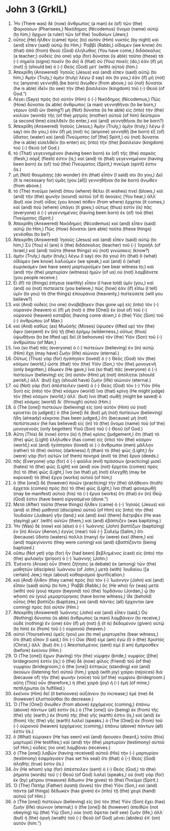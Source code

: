 * John 3 (GrkIL)
:PROPERTIES:
:ID: GrkIL/43-JHN03
:END:

1. Ἦν (There was) δὲ (now) ἄνθρωπος (a man) ἐκ (of) τῶν (the) Φαρισαίων (Pharisees,) Νικόδημος (Nicodemus) ὄνομα (name) αὐτῷ (to him,) ἄρχων (a ruler) τῶν (of the) Ἰουδαίων (Jews;)
2. οὗτος (He) ἦλθεν (came) πρὸς (to) αὐτὸν (Him) νυκτὸς (by night) καὶ (and) εἶπεν (said) αὐτῷ (to Him,) Ῥαββί (Rabbi,) οἴδαμεν (we know) ὅτι (that) ἀπὸ (from) Θεοῦ (God) ἐλήλυθας (You have come,) διδάσκαλος (a teacher;) οὐδεὶς (no one) γὰρ (for) δύναται (is able) ταῦτα (these) τὰ (-) σημεῖα (signs) ποιεῖν (to do) ἃ (that) σὺ (You) ποιεῖς (do,) ἐὰν (if) μὴ (not) ᾖ (should be) ὁ (-) Θεὸς (God) μετ᾽ (with) αὐτοῦ (him.)
3. Ἀπεκρίθη (Answered) Ἰησοῦς (Jesus) καὶ (and) εἶπεν (said) αὐτῷ (to him,) Ἀμὴν (Truly,) ἀμὴν (truly) λέγω (I say) σοι (to you,) ἐὰν (if) μή (not) τις (anyone) γεννηθῇ (be born) ἄνωθεν (from above,) οὐ (not) δύναται (he is able) ἰδεῖν (to see) τὴν (the) βασιλείαν (kingdom) τοῦ (-) Θεοῦ (of God.”)
4. Λέγει (Says) πρὸς (to) αὐτὸν (Him) ὁ (-) Νικόδημος (Nicodemus,) Πῶς (How) δύναται (is able) ἄνθρωπος (a man) γεννηθῆναι (to be born,) γέρων (old) ὤν (being?) μὴ (Not) δύναται (is he able) εἰς (into) τὴν (the) κοιλίαν (womb) τῆς (of the) μητρὸς (mother) αὐτοῦ (of him) δεύτερον (a second time) εἰσελθεῖν (to enter,) καὶ (and) γεννηθῆναι (to be born?)
5. Ἀπεκρίθη (Answered) Ἰησοῦς (Jesus,) Ἀμὴν (Truly,) ἀμὴν (truly,) λέγω (I say) σοι (to you,) ἐὰν (if) μή (not) τις (anyone) γεννηθῇ (be born) ἐξ (of) ὕδατος (water) καὶ (and) Πνεύματος (of [the] Spirit,) οὐ (not) δύναται (he is able) εἰσελθεῖν (to enter) εἰς (into) τὴν (the) βασιλείαν (kingdom) τοῦ (-) Θεοῦ (of God.)
6. τὸ (That) γεγεννημένον (having been born) ἐκ (of) τῆς (the) σαρκὸς (flesh,) σάρξ (flesh) ἐστιν (is;) καὶ (and) τὸ (that) γεγεννημένον (having been born) ἐκ (of) τοῦ (the) Πνεύματος (Spirit,) πνεῦμά (spirit) ἐστιν (is.)
7. μὴ (Not) θαυμάσῃς (do wonder) ὅτι (that) εἶπόν (I said) σοι (to you,) Δεῖ (It is necessary for) ὑμᾶς (you [all]) γεννηθῆναι (to be born) ἄνωθεν (from above.)
8. τὸ (The) πνεῦμα (wind) ὅπου (where) θέλει (it wishes) πνεῖ (blows,) καὶ (and) τὴν (the) φωνὴν (sound) αὐτοῦ (of it) ἀκούεις (You hear,) ἀλλ᾽ (but) οὐκ (not) οἶδας (you know) πόθεν (from where) ἔρχεται (it comes,) καὶ (and) ποῦ (where) ὑπάγει (it goes;) οὕτως (thus) ἐστὶν (is) πᾶς (everyone) ὁ (-) γεγεννημένος (having been born) ἐκ (of) τοῦ (the) Πνεύματος (Spirit.)
9. Ἀπεκρίθη (Answered) Νικόδημος (Nicodemus) καὶ (and) εἶπεν (said) αὐτῷ (to Him,) Πῶς (How) δύναται (are able) ταῦτα (these things) γενέσθαι (to be?)
10. Ἀπεκρίθη (Answered) Ἰησοῦς (Jesus) καὶ (and) εἶπεν (said) αὐτῷ (to him,) Σὺ (You) εἶ (are) ὁ (the) διδάσκαλος (teacher) τοῦ (-) Ἰσραὴλ (of Israel,) καὶ (and) ταῦτα (these things) οὐ (not) γινώσκεις (know?)
11. ἀμὴν (Truly,) ἀμὴν (truly,) λέγω (I say) σοι (to you) ὅτι (that) ὃ (what) οἴδαμεν (we know) λαλοῦμεν (we speak,) καὶ (and) ὃ (what) ἑωράκαμεν (we have seen) μαρτυροῦμεν (we bear witness to;) καὶ (and) τὴν (the) μαρτυρίαν (witness) ἡμῶν (of us) οὐ (not) λαμβάνετε (you people receive.)
12. Εἰ (If) τὰ (things) ἐπίγεια (earthly) εἶπον (I have told) ὑμῖν (you,) καὶ (and) οὐ (not) πιστεύετε (you believe,) πῶς (how) ἐὰν (if) εἴπω (I tell) ὑμῖν (to you) τὰ (the things) ἐπουράνια (heavenly,) πιστεύσετε (will you believe?)
13. καὶ (And) οὐδεὶς (no one) ἀναβέβηκεν (has gone up) εἰς (into) τὸν (-) οὐρανὸν (heaven) εἰ (if) μὴ (not) ὁ (the [One]) ἐκ (out of) τοῦ (-) οὐρανοῦ (heaven) καταβάς (having come down,) ὁ (the) Υἱὸς (Son) τοῦ (-) ἀνθρώπου (of Man.)
14. καὶ (And) καθὼς (as) Μωϋσῆς (Moses) ὕψωσεν (lifted up) τὸν (the) ὄφιν (serpent) ἐν (in) τῇ (the) ἐρήμῳ (wilderness,) οὕτως (thus) ὑψωθῆναι (to be lifted up) δεῖ (it behooves) τὸν (the) Υἱὸν (Son) τοῦ (-) ἀνθρώπου (of Man,)
15. ἵνα (so that) πᾶς (everyone) ὁ (-) πιστεύων (believing) ἐν (in) αὐτῷ (Him) ἔχῃ (may have) ζωὴν (life) αἰώνιον (eternal.)
16. Οὕτως (Thus) γὰρ (for) ἠγάπησεν (loved) ὁ (-) Θεὸς (God) τὸν (the) κόσμον (world,) ὥστε (that) τὸν (the) Υἱὸν (Son,) τὸν (the) μονογενῆ (only begotten,) ἔδωκεν (He gave,) ἵνα (so that) πᾶς (everyone) ὁ (-) πιστεύων (believing) εἰς (in) αὐτὸν (Him) μὴ (not) ἀπόληται (should perish,) ἀλλ᾽ (but) ἔχῃ (should have) ζωὴν (life) αἰώνιον (eternal.)
17. οὐ (Not) γὰρ (for) ἀπέστειλεν (sent) ὁ (-) Θεὸς (God) τὸν (-) Υἱὸν (His Son) εἰς (into) τὸν (the) κόσμον (world) ἵνα (that) κρίνῃ (He might judge) τὸν (the) κόσμον (world,) ἀλλ᾽ (but) ἵνα (that) σωθῇ (might be saved) ὁ (the) κόσμος (world) δι᾽ (through) αὐτοῦ (Him.)
18. ὁ (The [one]) πιστεύων (believing) εἰς (on) αὐτὸν (Him) οὐ (not) κρίνεται (is judged;) ὁ (the [one]) δὲ (but) μὴ (not) πιστεύων (believing) ἤδη (already) κέκριται (has been judged,) ὅτι (because) μὴ (not) πεπίστευκεν (he has believed) εἰς (in) τὸ (the) ὄνομα (name) τοῦ (of the) μονογενοῦς (only begotten) Υἱοῦ (Son) τοῦ (-) Θεοῦ (of God.)
19. Αὕτη (This) δέ (now) ἐστιν (is) ἡ (the) κρίσις (judgement,) ὅτι (that) τὸ (the) φῶς (Light) ἐλήλυθεν (has come) εἰς (into) τὸν (the) κόσμον (world,) καὶ (and) ἠγάπησαν (loved) οἱ (-) ἄνθρωποι (men) μᾶλλον (rather) τὸ (the) σκότος (darkness) ἢ (than) τὸ (the) φῶς (Light;) ἦν (were) γὰρ (for) αὐτῶν (of them) πονηρὰ (evil) τὰ (the) ἔργα (deeds.)
20. πᾶς (Everyone) γὰρ (for) ὁ (-) φαῦλα (evil) πράσσων (practicing) μισεῖ (hates) τὸ (the) φῶς (Light) καὶ (and) οὐκ (not) ἔρχεται (comes) πρὸς (to) τὸ (the) φῶς (Light,) ἵνα (so that) μὴ (not) ἐλεγχθῇ (may be exposed) τὰ (the) ἔργα (works) αὐτοῦ (of him;)
21. ὁ (the [one]) δὲ (however) ποιῶν (practicing) τὴν (the) ἀλήθειαν (truth) ἔρχεται (comes) πρὸς (to) τὸ (the) φῶς (Light,) ἵνα (that) φανερωθῇ (may be manifest) αὐτοῦ (his) τὰ (-) ἔργα (works) ὅτι (that) ἐν (in) Θεῷ (God) ἐστιν (have been) εἰργασμένα (done.”)
22. Μετὰ (After) ταῦτα (these things) ἦλθεν (came) ὁ (-) Ἰησοῦς (Jesus) καὶ (and) οἱ (the) μαθηταὶ (disciples) αὐτοῦ (of Him) εἰς (into) τὴν (the) Ἰουδαίαν (Judean) γῆν (land,) καὶ (and) ἐκεῖ (there) διέτριβεν (He was staying) μετ᾽ (with) αὐτῶν (them,) καὶ (and) ἐβάπτιζεν (was baptizing.)
23. Ἦν (Was) δὲ (now) καὶ (also) ὁ (-) Ἰωάννης (John) βαπτίζων (baptizing) ἐν (in) Αἰνὼν (Aenon,) ἐγγὺς (near) τοῦ (-) Σαλείμ (Salim,) ὅτι (because) ὕδατα (waters) πολλὰ (many) ἦν (were) ἐκεῖ (there,) καὶ (and) παρεγίνοντο (they were coming) καὶ (and) ἐβαπτίζοντο (being baptized.)
24. οὔπω (Not yet) γὰρ (for) ἦν (had been) βεβλημένος (cast) εἰς (into) τὴν (the) φυλακὴν (prison) ὁ (-) Ἰωάννης (John.)
25. Ἐγένετο (Arose) οὖν (then) ζήτησις (a debate) ἐκ (among) τῶν (the) μαθητῶν (disciples) Ἰωάννου (of John,) μετὰ (with) Ἰουδαίου ([a certain] Jew,) περὶ (about) καθαρισμοῦ (purification.)
26. καὶ (And) ἦλθον (they came) πρὸς (to) τὸν (-) Ἰωάννην (John) καὶ (and) εἶπαν (said) αὐτῷ (to him,) Ῥαββί (Rabbi,) ὃς (He who) ἦν (was) μετὰ (with) σοῦ (you) πέραν (beyond) τοῦ (the) Ἰορδάνου (Jordan,) ᾧ (to whom) σὺ (you) μεμαρτύρηκας (have borne witness,) ἴδε (behold) οὗτος (He) βαπτίζει (baptizes,) καὶ (and) πάντες (all) ἔρχονται (are coming) πρὸς (to) αὐτόν (Him.)
27. Ἀπεκρίθη (Answered) Ἰωάννης (John) καὶ (and) εἶπεν (said,) Οὐ (Nothing) δύναται (is able) ἄνθρωπος (a man) λαμβάνειν (to receive,) οὐδὲ (nothing) ἓν (one) ἐὰν (if) μὴ (not) ᾖ (it is) δεδομένον (given) αὐτῷ (to him) ἐκ (from) τοῦ (-) οὐρανοῦ (heaven.)
28. αὐτοὶ (Yourselves) ὑμεῖς (you) μοι (to me) μαρτυρεῖτε (bear witness,) ὅτι (that) εἶπον (I said,) ὅτι (-) Οὐκ (Not) εἰμὶ (am) ἐγὼ (I) ὁ (the) Χριστός (Christ,) ἀλλ᾽ (but) ὅτι (-) Ἀπεσταλμένος (sent) εἰμὶ (I am) ἔμπροσθεν (before) ἐκείνου (Him.)
29. Ὁ (The [one]) ἔχων (having) τὴν (the) νύμφην (bride,) νυμφίος ([the] bridegroom) ἐστίν (is;) ὁ (the) δὲ (now) φίλος (friend) τοῦ (of the) νυμφίου (bridegroom,) ὁ (the [one]) ἑστηκὼς (standing) καὶ (and) ἀκούων (listening for) αὐτοῦ (him,) χαρᾷ (with joy) χαίρει (rejoices) διὰ (because of) τὴν (the) φωνὴν (voice) τοῦ (of the) νυμφίου (bridegroom.) αὕτη (This) οὖν (therefore,) ἡ (the) χαρὰ (joy) ἡ (-) ἐμὴ (of mine,) πεπλήρωται (is fulfilled.)
30. ἐκεῖνον (Him) δεῖ (it behooves) αὐξάνειν (to increase;) ἐμὲ (me) δὲ (however) ἐλαττοῦσθαι (to decrease.)
31. Ὁ (The [One]) ἄνωθεν (from above) ἐρχόμενος (coming,) ἐπάνω (above) πάντων (all) ἐστίν (is.) ὁ (The [one]) ὢν (being) ἐκ (from) τῆς (the) γῆς (earth,) ἐκ (from) τῆς (the) γῆς (earth) ἐστιν (is,) καὶ (and) ἐκ (from) τῆς (the) γῆς (earth) λαλεῖ (speaks.) ὁ (The [One]) ἐκ (from) τοῦ (-) οὐρανοῦ (heaven) ἐρχόμενος (coming,) ἐπάνω (above) πάντων (all) ἐστίν (is.)
32. ὃ (What) ἑώρακεν (He has seen) καὶ (and) ἤκουσεν (heard,) τοῦτο (this) μαρτυρεῖ (He testifies;) καὶ (and) τὴν (the) μαρτυρίαν (testimony) αὐτοῦ (of Him,) οὐδεὶς (no one) λαμβάνει (receives.)
33. ὁ (The [one]) λαβὼν (having received) αὐτοῦ (His) τὴν (-) μαρτυρίαν (testimony) ἐσφράγισεν (has set his seal) ὅτι (that) ὁ (-) Θεὸς (God) ἀληθής (true) ἐστιν (is.)
34. ὃν (He whom) γὰρ (for) ἀπέστειλεν (sent) ὁ (-) Θεὸς (God,) τὰ (the) ῥήματα (words) τοῦ (-) Θεοῦ (of God) λαλεῖ (speaks,) οὐ (not) γὰρ (for) ἐκ (by) μέτρου (measure) δίδωσιν (He gives) τὸ (the) Πνεῦμα (Spirit.)
35. Ὁ (The) Πατὴρ (Father) ἀγαπᾷ (loves) τὸν (the) Υἱόν (Son,) καὶ (and) πάντα (all things) δέδωκεν (has given) ἐν (into) τῇ (the) χειρὶ (hand) αὐτοῦ (of Him.)
36. ὁ (The [one]) πιστεύων (believing) εἰς (in) τὸν (the) Υἱὸν (Son) ἔχει (has) ζωὴν (life) αἰώνιον (eternal;) ὁ (the [one]) δὲ (however) ἀπειθῶν (not obeying) τῷ (the) Υἱῷ (Son,) οὐκ (not) ὄψεται (will see) ζωήν (life,) ἀλλ᾽ (but) ἡ (the) ὀργὴ (wrath) τοῦ (-) Θεοῦ (of God) μένει (abides) ἐπ᾽ (on) αὐτόν (him.”)
